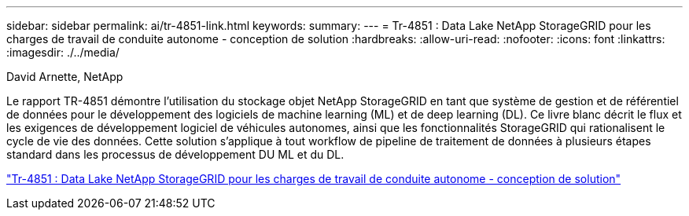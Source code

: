 ---
sidebar: sidebar 
permalink: ai/tr-4851-link.html 
keywords:  
summary:  
---
= Tr-4851 : Data Lake NetApp StorageGRID pour les charges de travail de conduite autonome - conception de solution
:hardbreaks:
:allow-uri-read: 
:nofooter: 
:icons: font
:linkattrs: 
:imagesdir: ./../media/


David Arnette, NetApp

Le rapport TR-4851 démontre l'utilisation du stockage objet NetApp StorageGRID en tant que système de gestion et de référentiel de données pour le développement des logiciels de machine learning (ML) et de deep learning (DL). Ce livre blanc décrit le flux et les exigences de développement logiciel de véhicules autonomes, ainsi que les fonctionnalités StorageGRID qui rationalisent le cycle de vie des données. Cette solution s'applique à tout workflow de pipeline de traitement de données à plusieurs étapes standard dans les processus de développement DU ML et du DL.

link:https://www.netapp.com/pdf.html?item=/media/19399-tr-4851.pdf["Tr-4851 : Data Lake NetApp StorageGRID pour les charges de travail de conduite autonome - conception de solution"^]
